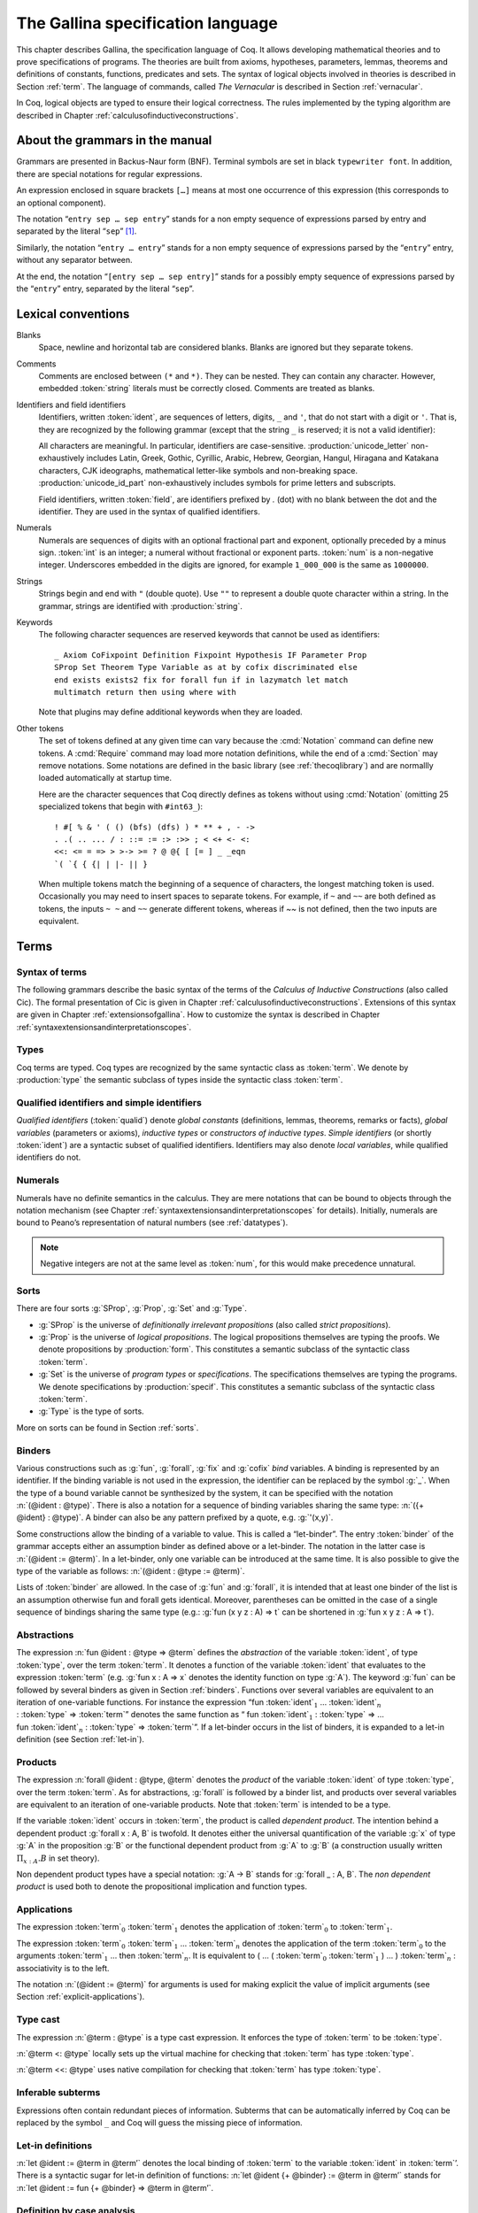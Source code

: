 .. _gallinaspecificationlanguage:

------------------------------------
 The Gallina specification language
------------------------------------

This chapter describes Gallina, the specification language of Coq. It allows
developing mathematical theories and to prove specifications of programs. The
theories are built from axioms, hypotheses, parameters, lemmas, theorems and
definitions of constants, functions, predicates and sets. The syntax of logical
objects involved in theories is described in Section :ref:`term`. The
language of commands, called *The Vernacular* is described in Section
:ref:`vernacular`.

In Coq, logical objects are typed to ensure their logical correctness.  The
rules implemented by the typing algorithm are described in Chapter :ref:`calculusofinductiveconstructions`.


About the grammars in the manual
================================

Grammars are presented in Backus-Naur form (BNF). Terminal symbols are
set in black ``typewriter font``. In addition, there are special notations for
regular expressions.

An expression enclosed in square brackets ``[…]`` means at most one
occurrence of this expression (this corresponds to an optional
component).

The notation “``entry sep … sep entry``” stands for a non empty sequence
of expressions parsed by entry and separated by the literal “``sep``” [1]_.

Similarly, the notation “``entry … entry``” stands for a non empty
sequence of expressions parsed by the “``entry``” entry, without any
separator between.

At the end, the notation “``[entry sep … sep entry]``” stands for a
possibly empty sequence of expressions parsed by the “``entry``” entry,
separated by the literal “``sep``”.

.. _lexical-conventions:

Lexical conventions
===================

Blanks
  Space, newline and horizontal tab are considered blanks.
  Blanks are ignored but they separate tokens.

Comments
  Comments are enclosed between ``(*`` and ``*)``.  They can be nested.
  They can contain any character. However, embedded :token:`string` literals must be
  correctly closed. Comments are treated as blanks.

Identifiers and field identifiers
  Identifiers, written :token:`ident`, are sequences of letters, digits, ``_`` and
  ``'``, that do not start with a digit or ``'``.  That is, they are
  recognized by the following grammar (except that the string ``_`` is reserved;
  it is not a valid identifier):

  .. productionlist:: coq
     ident             : `first_letter`[`subsequent_letter`…`subsequent_letter`]
     field             : .`ident`
     first_letter      : a..z ∣ A..Z ∣ _ ∣ `unicode_letter`
     subsequent_letter : `first_letter` ∣ 0..9 ∣ ' ∣ `unicode_id_part`

  All characters are meaningful. In particular, identifiers are case-sensitive.
  :production:`unicode_letter` non-exhaustively includes Latin,
  Greek, Gothic, Cyrillic, Arabic, Hebrew, Georgian, Hangul, Hiragana
  and Katakana characters, CJK ideographs, mathematical letter-like
  symbols and non-breaking space. :production:`unicode_id_part`
  non-exhaustively includes symbols for prime letters and subscripts.

  Field identifiers, written :token:`field`, are identifiers prefixed by
  `.` (dot) with no blank between the dot and the identifier. They are used in
  the syntax of qualified identifiers.

Numerals
  Numerals are sequences of digits with an optional fractional part
  and exponent, optionally preceded by a minus sign. :token:`int` is an integer;
  a numeral without fractional or exponent parts. :token:`num` is a non-negative
  integer.  Underscores embedded in the digits are ignored, for example
  ``1_000_000`` is the same as ``1000000``.

  .. productionlist:: coq
     numeral : `num`[. `num`][`exp`[`sign`]`num`]
     int     : [-]`num`
     num     : `digit`…`digit`
     digit   : 0..9
     exp     : e | E
     sign    : + | -

Strings
  Strings begin and end with ``"`` (double quote).  Use ``""`` to represent
  a double quote character within a string.  In the grammar, strings are
  identified with :production:`string`.

Keywords
  The following character sequences are reserved keywords that cannot be
  used as identifiers::

    _ Axiom CoFixpoint Definition Fixpoint Hypothesis IF Parameter Prop
    SProp Set Theorem Type Variable as at by cofix discriminated else
    end exists exists2 fix for forall fun if in lazymatch let match
    multimatch return then using where with

  Note that plugins may define additional keywords when they are loaded.

Other tokens
  The set of
  tokens defined at any given time can vary because the :cmd:`Notation`
  command can define new tokens.  A :cmd:`Require` command may load more notation definitions,
  while the end of a :cmd:`Section` may remove notations.  Some notations
  are defined in the basic library (see :ref:`thecoqlibrary`) and are normallly
  loaded automatically at startup time.

  Here are the character sequences that Coq directly defines as tokens
  without using :cmd:`Notation` (omitting 25 specialized tokens that begin with
  ``#int63_``)::

    ! #[ % & ' ( () (bfs) (dfs) ) * ** + , - ->
    . .( .. ... / : ::= := :> :>> ; < <+ <- <:
    <<: <= = => > >-> >= ? @ @{ [ [= ] _ _eqn
    `( `{ { {| | |- || }

  When multiple tokens match the beginning of a sequence of characters,
  the longest matching token is used.
  Occasionally you may need to insert spaces to separate tokens.  For example,
  if ``~`` and ``~~`` are both defined as tokens, the inputs ``~ ~`` and
  ``~~`` generate different tokens, whereas if `~~` is not defined, then the
  two inputs are equivalent.

.. _term:

Terms
=====

Syntax of terms
---------------

The following grammars describe the basic syntax of the terms of the
*Calculus of Inductive Constructions* (also called Cic). The formal
presentation of Cic is given in Chapter :ref:`calculusofinductiveconstructions`. Extensions of this syntax
are given in Chapter :ref:`extensionsofgallina`. How to customize the syntax
is described in Chapter :ref:`syntaxextensionsandinterpretationscopes`.

.. productionlist:: coq
   term             : forall `binders` , `term`
                    : fun `binders` => `term`
                    : fix `fix_bodies`
                    : cofix `cofix_bodies`
                    : let `ident` [`binders`] [: `term`] := `term` in `term`
                    : let fix `fix_body` in `term`
                    : let cofix `cofix_body` in `term`
                    : let ( [`name` , … , `name`] ) [`dep_ret_type`] := `term` in `term`
                    : let ' `pattern` [in `term`] := `term` [`return_type`] in `term`
                    : if `term` [`dep_ret_type`] then `term` else `term`
                    : `term` : `term`
                    : `term` <: `term`
                    : `term` :>
                    : `term` -> `term`
                    : `term` `arg` … `arg`
                    : @ `qualid` [`term` … `term`]
                    : `term` % `ident`
                    : match `match_item` , … , `match_item` [`return_type`] with
                    :   [[|] `equation` | … | `equation`] end
                    : `qualid`
                    : `sort`
                    : `num`
                    : _
                    : ( `term` )
   arg              : `term`
                    : ( `ident` := `term` )
   binders          : `binder` … `binder`
   binder           : `name`
                    : ( `name` … `name` : `term` )
                    : ( `name` [: `term`] := `term` )
                    : ' `pattern`
   name             : `ident` | _
   qualid           : `ident` | `qualid` `field`
   sort             : SProp | Prop | Set | Type
   fix_bodies       : `fix_body`
                    : `fix_body` with `fix_body` with … with `fix_body` for `ident`
   cofix_bodies     : `cofix_body`
                    : `cofix_body` with `cofix_body` with … with `cofix_body` for `ident`
   fix_body         : `ident` `binders` [`annotation`] [: `term`] := `term`
   cofix_body       : `ident` [`binders`] [: `term`] := `term`
   annotation       : { struct `ident` }
   match_item       : `term` [as `name`] [in `qualid` [`pattern` … `pattern`]]
   dep_ret_type     : [as `name`] `return_type`
   return_type      : return `term`
   equation         : `mult_pattern` | … | `mult_pattern` => `term`
   mult_pattern     : `pattern` , … , `pattern`
   pattern          : `qualid` `pattern` … `pattern`
                    : @ `qualid` `pattern` … `pattern`
                    : `pattern` as `ident`
                    : `pattern` % `ident`
                    : `qualid`
                    : _
                    : `num`
                    : ( `pattern` | … | `pattern` )


Types
-----

Coq terms are typed. Coq types are recognized by the same syntactic
class as :token:`term`. We denote by :production:`type` the semantic subclass
of types inside the syntactic class :token:`term`.

.. _gallina-identifiers:

Qualified identifiers and simple identifiers
--------------------------------------------

*Qualified identifiers* (:token:`qualid`) denote *global constants*
(definitions, lemmas, theorems, remarks or facts), *global variables*
(parameters or axioms), *inductive types* or *constructors of inductive
types*. *Simple identifiers* (or shortly :token:`ident`) are a syntactic subset
of qualified identifiers. Identifiers may also denote *local variables*,
while qualified identifiers do not.

Numerals
--------

Numerals have no definite semantics in the calculus. They are mere
notations that can be bound to objects through the notation mechanism
(see Chapter :ref:`syntaxextensionsandinterpretationscopes` for details).
Initially, numerals are bound to Peano’s representation of natural
numbers (see :ref:`datatypes`).

.. note::

   Negative integers are not at the same level as :token:`num`, for this
   would make precedence unnatural.

.. index::
   single: Set (sort)
   single: SProp
   single: Prop
   single: Type

Sorts
-----

There are four sorts :g:`SProp`, :g:`Prop`, :g:`Set`  and :g:`Type`.

-  :g:`SProp` is the universe of *definitionally irrelevant
   propositions* (also called *strict propositions*).

-  :g:`Prop` is the universe of *logical propositions*. The logical propositions
   themselves are typing the proofs. We denote propositions by :production:`form`.
   This constitutes a semantic subclass of the syntactic class :token:`term`.

-  :g:`Set` is the universe of *program types* or *specifications*. The
   specifications themselves are typing the programs. We denote
   specifications by :production:`specif`. This constitutes a semantic subclass of
   the syntactic class :token:`term`.

-  :g:`Type` is the type of sorts.

More on sorts can be found in Section :ref:`sorts`.

.. _binders:

Binders
-------

Various constructions such as :g:`fun`, :g:`forall`, :g:`fix` and :g:`cofix`
*bind* variables. A binding is represented by an identifier. If the binding
variable is not used in the expression, the identifier can be replaced by the
symbol :g:`_`. When the type of a bound variable cannot be synthesized by the
system, it can be specified with the notation :n:`(@ident : @type)`. There is also
a notation for a sequence of binding variables sharing the same type:
:n:`({+ @ident} : @type)`. A
binder can also be any pattern prefixed by a quote, e.g. :g:`'(x,y)`.

Some constructions allow the binding of a variable to value. This is
called a “let-binder”. The entry :token:`binder` of the grammar accepts
either an assumption binder as defined above or a let-binder. The notation in
the latter case is :n:`(@ident := @term)`. In a let-binder, only one
variable can be introduced at the same time. It is also possible to give
the type of the variable as follows:
:n:`(@ident : @type := @term)`.

Lists of :token:`binder` are allowed. In the case of :g:`fun` and :g:`forall`,
it is intended that at least one binder of the list is an assumption otherwise
fun and forall gets identical. Moreover, parentheses can be omitted in
the case of a single sequence of bindings sharing the same type (e.g.:
:g:`fun (x y z : A) => t` can be shortened in :g:`fun x y z : A => t`).

.. index:: fun ... => ...

Abstractions
------------

The expression :n:`fun @ident : @type => @term` defines the
*abstraction* of the variable :token:`ident`, of type :token:`type`, over the term
:token:`term`. It denotes a function of the variable :token:`ident` that evaluates to
the expression :token:`term` (e.g. :g:`fun x : A => x` denotes the identity
function on type :g:`A`). The keyword :g:`fun` can be followed by several
binders as given in Section :ref:`binders`. Functions over
several variables are equivalent to an iteration of one-variable
functions. For instance the expression
“fun :token:`ident`\ :math:`_{1}` … :token:`ident`\ :math:`_{n}` 
: :token:`type` => :token:`term`”
denotes the same function as “ fun :token:`ident`\
:math:`_{1}` : :token:`type` => … 
fun :token:`ident`\ :math:`_{n}` : :token:`type` => :token:`term`”. If
a let-binder occurs in
the list of binders, it is expanded to a let-in definition (see
Section :ref:`let-in`).

.. index:: forall

Products
--------

The expression :n:`forall @ident : @type, @term` denotes the
*product* of the variable :token:`ident` of type :token:`type`, over the term :token:`term`.
As for abstractions, :g:`forall` is followed by a binder list, and products
over several variables are equivalent to an iteration of one-variable
products. Note that :token:`term` is intended to be a type.

If the variable :token:`ident` occurs in :token:`term`, the product is called
*dependent product*. The intention behind a dependent product
:g:`forall x : A, B` is twofold. It denotes either
the universal quantification of the variable :g:`x` of type :g:`A`
in the proposition :g:`B` or the functional dependent product from
:g:`A` to :g:`B` (a construction usually written
:math:`\Pi_{x:A}.B` in set theory).

Non dependent product types have a special notation: :g:`A -> B` stands for
:g:`forall _ : A, B`. The *non dependent product* is used both to denote
the propositional implication and function types.

Applications
------------

The expression :token:`term`\ :math:`_0` :token:`term`\ :math:`_1` denotes the
application of :token:`term`\ :math:`_0` to :token:`term`\ :math:`_1`.

The expression :token:`term`\ :math:`_0` :token:`term`\ :math:`_1` ...
:token:`term`\ :math:`_n` denotes the application of the term
:token:`term`\ :math:`_0` to the arguments :token:`term`\ :math:`_1` ... then
:token:`term`\ :math:`_n`. It is equivalent to ( … ( :token:`term`\ :math:`_0`
:token:`term`\ :math:`_1` ) … ) :token:`term`\ :math:`_n` : associativity is to the
left.

The notation :n:`(@ident := @term)` for arguments is used for making
explicit the value of implicit arguments (see
Section :ref:`explicit-applications`).

.. index::
   single: ... : ... (type cast)
   single: ... <: ...
   single: ... <<: ...

Type cast
---------

The expression :n:`@term : @type` is a type cast expression. It enforces
the type of :token:`term` to be :token:`type`.

:n:`@term <: @type` locally sets up the virtual machine for checking that
:token:`term` has type :token:`type`.

:n:`@term <<: @type` uses native compilation for checking that :token:`term`
has type :token:`type`.

.. index:: _

Inferable subterms
------------------

Expressions often contain redundant pieces of information. Subterms that can be
automatically inferred by Coq can be replaced by the symbol ``_`` and Coq will
guess the missing piece of information.

.. index:: let ... := ... (term)

.. _let-in:

Let-in definitions
------------------

:n:`let @ident := @term in @term’`
denotes the local binding of :token:`term` to the variable
:token:`ident` in :token:`term`’. There is a syntactic sugar for let-in
definition of functions: :n:`let @ident {+ @binder} := @term in @term’`
stands for :n:`let @ident := fun {+ @binder} => @term in @term’`.

.. index:: match ... with ...

Definition by case analysis
---------------------------

Objects of inductive types can be destructurated by a case-analysis
construction called *pattern matching* expression. A pattern matching
expression is used to analyze the structure of an inductive object and
to apply specific treatments accordingly.

This paragraph describes the basic form of pattern matching. See
Section :ref:`Mult-match` and Chapter :ref:`extendedpatternmatching` for the description
of the general form. The basic form of pattern matching is characterized
by a single :token:`match_item` expression, a :token:`mult_pattern` restricted to a
single :token:`pattern` and :token:`pattern` restricted to the form
:n:`@qualid {* @ident}`.

The expression match ":token:`term`:math:`_0` :token:`return_type` with
:token:`pattern`:math:`_1` => :token:`term`:math:`_1` :math:`|` … :math:`|`
:token:`pattern`:math:`_n` => :token:`term`:math:`_n` end" denotes a
*pattern matching* over the term :token:`term`:math:`_0` (expected to be
of an inductive type :math:`I`). The terms :token:`term`:math:`_1`\ …\
:token:`term`:math:`_n` are the *branches* of the pattern matching
expression. Each of :token:`pattern`:math:`_i` has a form :token:`qualid`
:token:`ident` where :token:`qualid` must denote a constructor. There should be
exactly one branch for every constructor of :math:`I`.

The :token:`return_type` expresses the type returned by the whole match
expression. There are several cases. In the *non dependent* case, all
branches have the same type, and the :token:`return_type` is the common type of
branches. In this case, :token:`return_type` can usually be omitted as it can be
inferred from the type of the branches [2]_.

In the *dependent* case, there are three subcases. In the first subcase,
the type in each branch may depend on the exact value being matched in
the branch. In this case, the whole pattern matching itself depends on
the term being matched. This dependency of the term being matched in the
return type is expressed with an “as :token:`ident`” clause where :token:`ident`
is dependent in the return type. For instance, in the following example:

.. coqtop:: in

   Inductive bool : Type := true : bool | false : bool.
   Inductive eq (A:Type) (x:A) : A -> Prop := eq_refl : eq A x x.
   Inductive or (A:Prop) (B:Prop) : Prop :=
     | or_introl : A -> or A B
     | or_intror : B -> or A B.

   Definition bool_case (b:bool) : or (eq bool b true) (eq bool b false) :=
     match b as x return or (eq bool x true) (eq bool x false) with
     | true => or_introl (eq bool true true) (eq bool true false) (eq_refl bool true)
     | false => or_intror (eq bool false true) (eq bool false false) (eq_refl bool false)
     end.

the branches have respective types ":g:`or (eq bool true true) (eq bool true false)`"
and ":g:`or (eq bool false true) (eq bool false false)`" while the whole
pattern matching expression has type ":g:`or (eq bool b true) (eq bool b false)`",
the identifier :g:`b` being used to represent the dependency.

.. note::

   When the term being matched is a variable, the ``as`` clause can be
   omitted and the term being matched can serve itself as binding name in
   the return type. For instance, the following alternative definition is
   accepted and has the same meaning as the previous one.

   .. coqtop:: none

      Reset bool_case.

   .. coqtop:: in

      Definition bool_case (b:bool) : or (eq bool b true) (eq bool b false) :=
      match b return or (eq bool b true) (eq bool b false) with
      | true => or_introl (eq bool true true) (eq bool true false) (eq_refl bool true)
      | false => or_intror (eq bool false true) (eq bool false false) (eq_refl bool false)
      end.

The second subcase is only relevant for annotated inductive types such
as the equality predicate (see Section :ref:`coq-equality`),
the order predicate on natural numbers or the type of lists of a given
length (see Section :ref:`matching-dependent`). In this configuration, the
type of each branch can depend on the type dependencies specific to the
branch and the whole pattern matching expression has a type determined
by the specific dependencies in the type of the term being matched. This
dependency of the return type in the annotations of the inductive type
is expressed using a “:g:`in` :math:`I` :g:`_ … _` :token:`pattern`:math:`_1` …
:token:`pattern`:math:`_n`” clause, where

-  :math:`I` is the inductive type of the term being matched;

-  the :g:`_` are matching the parameters of the inductive type: the
   return type is not dependent on them.

-  the :token:`pattern`:math:`_i` are matching the annotations of the
   inductive type: the return type is dependent on them

-  in the basic case which we describe below, each :token:`pattern`:math:`_i`
   is a name :token:`ident`:math:`_i`; see :ref:`match-in-patterns` for the
   general case

For instance, in the following example:

.. coqtop:: in

   Definition eq_sym (A:Type) (x y:A) (H:eq A x y) : eq A y x :=
   match H in eq _ _ z return eq A z x with
   | eq_refl _ _ => eq_refl A x
   end.

the type of the branch is :g:`eq A x x` because the third argument of
:g:`eq` is :g:`x` in the type of the pattern :g:`eq_refl`. On the contrary, the
type of the whole pattern matching expression has type :g:`eq A y x` because the
third argument of eq is y in the type of H. This dependency of the case analysis
in the third argument of :g:`eq` is expressed by the identifier :g:`z` in the
return type.

Finally, the third subcase is a combination of the first and second
subcase. In particular, it only applies to pattern matching on terms in
a type with annotations. For this third subcase, both the clauses ``as`` and
``in`` are available.

There are specific notations for case analysis on types with one or two
constructors: ``if … then … else …`` and ``let (…,…) := … in …`` (see
Sections :ref:`if-then-else` and :ref:`irrefutable-patterns`).

.. index::
   single: fix
   single: cofix

Recursive functions
-------------------

The expression “``fix`` :token:`ident`:math:`_1` :token:`binder`:math:`_1` ``:``
:token:`type`:math:`_1` ``:=`` :token:`term`:math:`_1` ``with … with``
:token:`ident`:math:`_n` :token:`binder`:math:`_n` : :token:`type`:math:`_n`
``:=`` :token:`term`:math:`_n` ``for`` :token:`ident`:math:`_i`” denotes the
:math:`i`-th component of a block of functions defined by mutual structural
recursion. It is the local counterpart of the :cmd:`Fixpoint` command. When
:math:`n=1`, the “``for`` :token:`ident`:math:`_i`” clause is omitted.

The expression “``cofix`` :token:`ident`:math:`_1` :token:`binder`:math:`_1` ``:``
:token:`type`:math:`_1` ``with … with`` :token:`ident`:math:`_n` :token:`binder`:math:`_n`
: :token:`type`:math:`_n` ``for`` :token:`ident`:math:`_i`” denotes the
:math:`i`-th component of a block of terms defined by a mutual guarded
co-recursion. It is the local counterpart of the :cmd:`CoFixpoint` command. When
:math:`n=1`, the “``for`` :token:`ident`:math:`_i`” clause is omitted.

The association of a single fixpoint and a local definition have a special
syntax: :n:`let fix @ident @binders := @term in` stands for
:n:`let @ident := fix @ident @binders := @term in`. The same applies for co-fixpoints.

.. _vernacular:

The Vernacular
==============

.. productionlist:: coq
   decorated-sentence : [ `decoration` … `decoration` ] `sentence`
   sentence           : `assumption`
                      : `definition`
                      : `inductive`
                      : `fixpoint`
                      : `assertion` `proof`
   assumption         : `assumption_keyword` `assums`.
   assumption_keyword : Axiom | Conjecture
                      : Parameter | Parameters
                      : Variable | Variables
                      : Hypothesis | Hypotheses
   assums             : `ident` … `ident` : `term`
                      : ( `ident` … `ident` : `term` ) … ( `ident` … `ident` : `term` )
   definition         : [Local] Definition `ident` [`binders`] [: `term`] := `term` .
                      : Let `ident` [`binders`] [: `term`] := `term` .
   inductive          : Inductive `ind_body` with … with `ind_body` .
                      : CoInductive `ind_body` with … with `ind_body` .
   ind_body           : `ident` [`binders`] : `term` :=
                      : [[|] `ident` [`binders`] [:`term`] | … | `ident` [`binders`] [:`term`]]
   fixpoint           : Fixpoint `fix_body` with … with `fix_body` .
                      : CoFixpoint `cofix_body` with … with `cofix_body` .
   assertion          : `assertion_keyword` `ident` [`binders`] : `term` .
   assertion_keyword  : Theorem | Lemma
                      : Remark | Fact
                      : Corollary | Proposition
                      : Definition | Example
   proof              : Proof . … Qed .
                      : Proof . … Defined .
                      : Proof . … Admitted .
   decoration : #[ `attributes` ]
   attributes : [`attribute`, … , `attribute`]
   attribute :  `ident`
             : `ident` = `string`
             : `ident` ( `attributes` )

.. todo:: This use of … in this grammar is inconsistent
          What about removing the proof part of this grammar from this chapter
          and putting it somewhere where top-level tactics can be described as well?
          See also #7583.

This grammar describes *The Vernacular* which is the language of
commands of Gallina. A sentence of the vernacular language, like in
many natural languages, begins with a capital letter and ends with a
dot.

Sentences may be *decorated* with so-called *attributes*,
which are described in the corresponding section (:ref:`gallina-attributes`).

The different kinds of command are described hereafter. They all suppose
that the terms occurring in the sentences are well-typed.

.. _gallina-assumptions:

Assumptions
-----------

Assumptions extend the environment with axioms, parameters, hypotheses
or variables. An assumption binds an :token:`ident` to a :token:`type`. It is accepted
by Coq if and only if this :token:`type` is a correct type in the environment
preexisting the declaration and if :token:`ident` was not previously defined in
the same module. This :token:`type` is considered to be the type (or
specification, or statement) assumed by :token:`ident` and we say that :token:`ident`
has type :token:`type`.

.. _Axiom:

.. cmd:: Parameter @ident : @type

   This command links :token:`type` to the name :token:`ident` as its specification in
   the global context. The fact asserted by :token:`type` is thus assumed as a
   postulate.

   .. exn:: @ident already exists.
      :name: @ident already exists. (Axiom)
      :undocumented:

   .. cmdv:: Parameter {+ @ident } : @type

      Adds several parameters with specification :token:`type`.

   .. cmdv:: Parameter {+ ( {+ @ident } : @type ) }

      Adds blocks of parameters with different specifications.

   .. cmdv:: Local Parameter {+ ( {+ @ident } : @type ) }
      :name: Local Parameter

      Such parameters are never made accessible through their unqualified name by
      :cmd:`Import` and its variants. You have to explicitly give their fully
      qualified name to refer to them.

   .. cmdv:: {? Local } Parameters {+ ( {+ @ident } : @type ) }
             {? Local } Axiom {+ ( {+ @ident } : @type ) }
             {? Local } Axioms {+ ( {+ @ident } : @type ) }
             {? Local } Conjecture {+ ( {+ @ident } : @type ) }
             {? Local } Conjectures {+ ( {+ @ident } : @type ) }
      :name: Parameters; Axiom; Axioms; Conjecture; Conjectures

      These variants are synonyms of :n:`{? Local } Parameter {+ ( {+ @ident } : @type ) }`.

   .. cmdv:: Variable  {+ ( {+ @ident } : @type ) }
             Variables {+ ( {+ @ident } : @type ) }
             Hypothesis {+ ( {+ @ident } : @type ) }
             Hypotheses {+ ( {+ @ident } : @type ) }
      :name: Variable (outside a section); Variables (outside a section); Hypothesis (outside a section); Hypotheses (outside a section)

      Outside of any section, these variants are synonyms of
      :n:`Local Parameter {+ ( {+ @ident } : @type ) }`.
      For their meaning inside a section, see :cmd:`Variable` in
      :ref:`section-mechanism`.

      .. warn:: @ident is declared as a local axiom [local-declaration,scope]

         Warning generated when using :cmd:`Variable` instead of
         :cmd:`Local Parameter`.

.. note::
   It is advised to use the commands :cmd:`Axiom`, :cmd:`Conjecture` and
   :cmd:`Hypothesis` (and their plural forms) for logical postulates (i.e. when
   the assertion :token:`type` is of sort :g:`Prop`), and to use the commands
   :cmd:`Parameter` and :cmd:`Variable` (and their plural forms) in other cases
   (corresponding to the declaration of an abstract mathematical entity).

.. seealso:: Section :ref:`section-mechanism`.

.. _gallina-definitions:

Definitions
-----------

Definitions extend the environment with associations of names to terms.
A definition can be seen as a way to give a meaning to a name or as a
way to abbreviate a term. In any case, the name can later be replaced at
any time by its definition.

The operation of unfolding a name into its definition is called
:math:`\delta`-conversion (see Section :ref:`delta-reduction`). A
definition is accepted by the system if and only if the defined term is
well-typed in the current context of the definition and if the name is
not already used. The name defined by the definition is called a
*constant* and the term it refers to is its *body*. A definition has a
type which is the type of its body.

A formal presentation of constants and environments is given in
Section :ref:`typing-rules`.

.. cmd:: Definition @ident := @term

   This command binds :token:`term` to the name :token:`ident` in the environment,
   provided that :token:`term` is well-typed.

   .. exn:: @ident already exists.
      :name: @ident already exists. (Definition)
      :undocumented:

   .. cmdv:: Definition @ident : @type := @term

      This variant checks that the type of :token:`term` is definitionally equal to
      :token:`type`, and registers :token:`ident` as being of type
      :token:`type`, and bound to value :token:`term`.

      .. exn:: The term @term has type @type while it is expected to have type @type'.
         :undocumented:

   .. cmdv:: Definition @ident @binders {? : @type } := @term

      This is equivalent to
      :n:`Definition @ident : forall @binders, @type := fun @binders => @term`.

   .. cmdv:: Local Definition @ident {? @binders } {? : @type } := @term
      :name: Local Definition

      Such definitions are never made accessible through their
      unqualified name by :cmd:`Import` and its variants.
      You have to explicitly give their fully qualified name to refer to them.

   .. cmdv:: {? Local } Example @ident {? @binders } {? : @type } := @term
      :name: Example

      This is equivalent to :cmd:`Definition`.

   .. cmdv:: Let @ident := @term
      :name: Let (outside a section)

      Outside of any section, this variant is a synonym of
      :n:`Local Definition @ident := @term`.
      For its meaning inside a section, see :cmd:`Let` in
      :ref:`section-mechanism`.

      .. warn:: @ident is declared as a local definition [local-declaration,scope]

         Warning generated when using :cmd:`Let` instead of
         :cmd:`Local Definition`.

.. seealso:: Section :ref:`section-mechanism`, commands :cmd:`Opaque`,
             :cmd:`Transparent`, and tactic :tacn:`unfold`.

.. _gallina-inductive-definitions:

Inductive definitions
---------------------

We gradually explain simple inductive types, simple annotated inductive
types, simple parametric inductive types, mutually inductive types. We
explain also co-inductive types.

Simple inductive types
~~~~~~~~~~~~~~~~~~~~~~

.. cmd:: Inductive @ident : {? @sort } := {? | } @ident : @type {* | @ident : @type }

   This command defines a simple inductive type and its constructors.
   The first :token:`ident` is the name of the inductively defined type
   and :token:`sort` is the universe where it lives. The next :token:`ident`\s
   are the names of its constructors and :token:`type` their respective types.
   Depending on the universe where the inductive type :token:`ident` lives
   (e.g. its type :token:`sort`), Coq provides a number of destructors.
   Destructors are named :token:`ident`\ ``_sind``,:token:`ident`\ ``_ind``,
   :token:`ident`\ ``_rec`` or :token:`ident`\ ``_rect`` which respectively
   correspond to elimination principles on :g:`SProp`, :g:`Prop`, :g:`Set` and :g:`Type`.
   The type of the destructors expresses structural induction/recursion
   principles over objects of type :token:`ident`.
   The constant :token:`ident`\ ``_ind`` is always provided,
   whereas :token:`ident`\ ``_rec`` and :token:`ident`\ ``_rect`` can be
   impossible to derive (for example, when :token:`ident` is a proposition).

   .. exn:: Non strictly positive occurrence of @ident in @type.

      The types of the constructors have to satisfy a *positivity condition*
      (see Section :ref:`positivity`). This condition ensures the soundness of
      the inductive definition. The positivity checking can be disabled using
      the option :flag:`Positivity Checking` (see :ref:`controlling-typing-flags`).

   .. exn:: The conclusion of @type is not valid; it must be built from @ident.

      The conclusion of the type of the constructors must be the inductive type
      :token:`ident` being defined (or :token:`ident` applied to arguments in
      the case of annotated inductive types — cf. next section).

   .. example::

      The set of natural numbers is defined as:

      .. coqtop:: all

         Inductive nat : Set :=
         | O : nat
         | S : nat -> nat.

      The type nat is defined as the least :g:`Set` containing :g:`O` and closed by
      the :g:`S` constructor. The names :g:`nat`, :g:`O` and :g:`S` are added to the
      environment.

      Now let us have a look at the elimination principles. They are three of them:
      :g:`nat_ind`, :g:`nat_rec` and :g:`nat_rect`. The type of :g:`nat_ind` is:

      .. coqtop:: all

         Check nat_ind.

      This is the well known structural induction principle over natural
      numbers, i.e. the second-order form of Peano’s induction principle. It
      allows proving some universal property of natural numbers (:g:`forall
      n:nat, P n`) by induction on :g:`n`.

      The types of :g:`nat_rec` and :g:`nat_rect` are similar, except that they pertain
      to :g:`(P:nat->Set)` and :g:`(P:nat->Type)` respectively. They correspond to
      primitive induction principles (allowing dependent types) respectively
      over sorts ``Set`` and ``Type``.

   .. cmdv:: Inductive @ident {? : @sort } := {? | } {*| @ident {? @binders } {? : @type } }

      Constructors :token:`ident`\s can come with :token:`binders` in which case,
      the actual type of the constructor is :n:`forall @binders, @type`.

      In the case where inductive types have no annotations (next section
      gives an example of such annotations), a constructor can be defined
      by only giving the type of its arguments.

      .. example::

         .. coqtop:: none

            Reset nat.

         .. coqtop:: in

            Inductive nat : Set := O | S (_:nat).


Simple annotated inductive types
~~~~~~~~~~~~~~~~~~~~~~~~~~~~~~~~

In an annotated inductive types, the universe where the inductive type
is defined is no longer a simple sort, but what is called an arity,
which is a type whose conclusion is a sort.

.. example::

   As an example of annotated inductive types, let us define the
   :g:`even` predicate:

   .. coqtop:: all

      Inductive even : nat -> Prop :=
      | even_0 : even O
      | even_SS : forall n:nat, even n -> even (S (S n)).

   The type :g:`nat->Prop` means that even is a unary predicate (inductively
   defined) over natural numbers. The type of its two constructors are the
   defining clauses of the predicate even. The type of :g:`even_ind` is:

   .. coqtop:: all

      Check even_ind.

   From a mathematical point of view it asserts that the natural numbers satisfying
   the predicate even are exactly in the smallest set of naturals satisfying the
   clauses :g:`even_0` or :g:`even_SS`. This is why, when we want to prove any
   predicate :g:`P` over elements of :g:`even`, it is enough to prove it for :g:`O`
   and to prove that if any natural number :g:`n` satisfies :g:`P` its double
   successor :g:`(S (S n))` satisfies also :g:`P`. This is indeed analogous to the
   structural induction principle we got for :g:`nat`.

Parameterized inductive types
~~~~~~~~~~~~~~~~~~~~~~~~~~~~~

.. cmdv:: Inductive @ident @binders {? : @type } := {? | } @ident : @type {* | @ident : @type}

   In the previous example, each constructor introduces a different
   instance of the predicate :g:`even`. In some cases, all the constructors
   introduce the same generic instance of the inductive definition, in
   which case, instead of an annotation, we use a context of parameters
   which are :token:`binders` shared by all the constructors of the definition.

   Parameters differ from inductive type annotations in the fact that the
   conclusion of each type of constructor invoke the inductive type with
   the same values of parameters as its specification.

   .. example::

      A typical example is the definition of polymorphic lists:

      .. coqtop:: in

         Inductive list (A:Set) : Set :=
         | nil : list A
         | cons : A -> list A -> list A.

      In the type of :g:`nil` and :g:`cons`, we write :g:`(list A)` and not
      just :g:`list`. The constructors :g:`nil` and :g:`cons` will have respectively
      types:

      .. coqtop:: all

         Check nil.
         Check cons.

      Types of destructors are also quantified with :g:`(A:Set)`.

      Once again, it is possible to specify only the type of the arguments
      of the constructors, and to omit the type of the conclusion:

      .. coqtop:: none

         Reset list.

      .. coqtop:: in

         Inductive list (A:Set) : Set := nil | cons (_:A) (_:list A).

.. note::
   + It is possible in the type of a constructor, to
     invoke recursively the inductive definition on an argument which is not
     the parameter itself.

     One can define :

     .. coqtop:: all

        Inductive list2 (A:Set) : Set :=
        | nil2 : list2 A
        | cons2 : A -> list2 (A*A) -> list2 A.

     that can also be written by specifying only the type of the arguments:

     .. coqtop:: all reset

        Inductive list2 (A:Set) : Set := nil2 | cons2 (_:A) (_:list2 (A*A)).

     But the following definition will give an error:

     .. coqtop:: all

        Fail Inductive listw (A:Set) : Set :=
        | nilw : listw (A*A)
        | consw : A -> listw (A*A) -> listw (A*A).

     because the conclusion of the type of constructors should be :g:`listw A`
     in both cases.

   + A parameterized inductive definition can be defined using annotations
     instead of parameters but it will sometimes give a different (bigger)
     sort for the inductive definition and will produce a less convenient
     rule for case elimination.

.. flag:: Uniform Inductive Parameters

     When this option is set (it is off by default),
     inductive definitions are abstracted over their parameters
     before type checking constructors, allowing to write:

     .. coqtop:: all

        Set Uniform Inductive Parameters.
        Inductive list3 (A:Set) : Set :=
        | nil3 : list3
        | cons3 : A -> list3 -> list3.

     This behavior is essentially equivalent to starting a new section
     and using :cmd:`Context` to give the uniform parameters, like so
     (cf. :ref:`section-mechanism`):

     .. coqtop:: all reset

        Section list3.
        Context (A:Set).
        Inductive list3 : Set :=
        | nil3 : list3
        | cons3 : A -> list3 -> list3.
        End list3.

.. seealso::
   Section :ref:`inductive-definitions` and the :tacn:`induction` tactic.

Variants
~~~~~~~~

.. cmd:: Variant @ident @binders {? : @type } := {? | } @ident : @type {* | @ident : @type}

   The :cmd:`Variant` command is identical to the :cmd:`Inductive` command, except
   that it disallows recursive definition of types (for instance, lists cannot
   be defined using :cmd:`Variant`). No induction scheme is generated for
   this variant, unless option :flag:`Nonrecursive Elimination Schemes` is on.

   .. exn:: The @num th argument of @ident must be @ident in @type.
      :undocumented:

Mutually defined inductive types
~~~~~~~~~~~~~~~~~~~~~~~~~~~~~~~~

.. cmdv:: Inductive @ident {? : @type } := {? | } {*| @ident : @type } {* with {? | } {*| @ident {? : @type } } }

   This variant allows defining a block of mutually inductive types.
   It has the same semantics as the above :cmd:`Inductive` definition for each
   :token:`ident`. All :token:`ident` are simultaneously added to the environment.
   Then well-typing of constructors can be checked. Each one of the :token:`ident`
   can be used on its own.

   .. cmdv:: Inductive @ident @binders {? : @type } := {? | } {*| @ident : @type } {* with {? | } {*| @ident @binders {? : @type } } }

      In this variant, the inductive definitions are parameterized
      with :token:`binders`. However, parameters correspond to a local context
      in which the whole set of inductive declarations is done. For this
      reason, the parameters must be strictly the same for each inductive types.

.. example::

   The typical example of a mutual inductive data type is the one for trees and
   forests. We assume given two types :g:`A` and :g:`B` as variables. It can
   be declared the following way.

   .. coqtop:: in

      Parameters A B : Set.

      Inductive tree : Set := node : A -> forest -> tree

      with forest : Set :=
      | leaf : B -> forest
      | cons : tree -> forest -> forest.

   This declaration generates automatically six induction principles. They are
   respectively called :g:`tree_rec`, :g:`tree_ind`, :g:`tree_rect`,
   :g:`forest_rec`, :g:`forest_ind`, :g:`forest_rect`. These ones are not the most
   general ones but are just the induction principles corresponding to each
   inductive part seen as a single inductive definition.

   To illustrate this point on our example, we give the types of :g:`tree_rec`
   and :g:`forest_rec`.

   .. coqtop:: all

      Check tree_rec.

      Check forest_rec.

   Assume we want to parameterize our mutual inductive definitions with the
   two type variables :g:`A` and :g:`B`, the declaration should be
   done the following way:

   .. coqdoc::

      Inductive tree (A B:Set) : Set := node : A -> forest A B -> tree A B

      with forest (A B:Set) : Set :=
      | leaf : B -> forest A B
      | cons : tree A B -> forest A B -> forest A B.

   Assume we define an inductive definition inside a section
   (cf. :ref:`section-mechanism`). When the section is closed, the variables
   declared in the section and occurring free in the declaration are added as
   parameters to the inductive definition.

.. seealso::
   A generic command :cmd:`Scheme` is useful to build automatically various
   mutual induction principles.

.. _coinductive-types:

Co-inductive types
~~~~~~~~~~~~~~~~~~

The objects of an inductive type are well-founded with respect to the
constructors of the type. In other words, such objects contain only a
*finite* number of constructors. Co-inductive types arise from relaxing
this condition, and admitting types whose objects contain an infinity of
constructors. Infinite objects are introduced by a non-ending (but
effective) process of construction, defined in terms of the constructors
of the type.

.. cmd:: CoInductive @ident @binders {? : @type } := {? | } @ident : @type {* | @ident : @type}

   This command introduces a co-inductive type.
   The syntax of the command is the same as the command :cmd:`Inductive`.
   No principle of induction is derived from the definition of a co-inductive
   type, since such principles only make sense for inductive types.
   For co-inductive types, the only elimination principle is case analysis.

.. example::

   An example of a co-inductive type is the type of infinite sequences of
   natural numbers, usually called streams.

   .. coqtop:: in

      CoInductive Stream : Set := Seq : nat -> Stream -> Stream.

   The usual destructors on streams :g:`hd:Stream->nat` and :g:`tl:Str->Str`
   can be defined as follows:

   .. coqtop:: in

      Definition hd (x:Stream) := let (a,s) := x in a.
      Definition tl (x:Stream) := let (a,s) := x in s.

Definition of co-inductive predicates and blocks of mutually
co-inductive definitions are also allowed.

.. example::

   An example of a co-inductive predicate is the extensional equality on
   streams:

   .. coqtop:: in

      CoInductive EqSt : Stream -> Stream -> Prop :=
        eqst : forall s1 s2:Stream,
                 hd s1 = hd s2 -> EqSt (tl s1) (tl s2) -> EqSt s1 s2.

   In order to prove the extensional equality of two streams :g:`s1` and :g:`s2`
   we have to construct an infinite proof of equality, that is, an infinite
   object of type :g:`(EqSt s1 s2)`. We will see how to introduce infinite
   objects in Section :ref:`cofixpoint`.

Caveat
++++++

The ability to define co-inductive types by constructors, hereafter called
*positive co-inductive types*, is known to break subject reduction. The story is
a bit long: this is due to dependent pattern-matching which implies
propositional η-equality, which itself would require full η-conversion for
subject reduction to hold, but full η-conversion is not acceptable as it would
make type-checking undecidable.

Since the introduction of primitive records in Coq 8.5, an alternative
presentation is available, called *negative co-inductive types*. This consists
in defining a co-inductive type as a primitive record type through its
projections. Such a technique is akin to the *co-pattern* style that can be
found in e.g. Agda, and preserves subject reduction.

The above example can be rewritten in the following way.

.. coqtop:: none

   Reset Stream.

.. coqtop:: all

   Set Primitive Projections.
   CoInductive Stream : Set := Seq { hd : nat; tl : Stream }.
   CoInductive EqSt (s1 s2: Stream) : Prop := eqst {
     eqst_hd : hd s1 = hd s2;
     eqst_tl : EqSt (tl s1) (tl s2);
   }.

Some properties that hold over positive streams are lost when going to the
negative presentation, typically when they imply equality over streams.
For instance, propositional η-equality is lost when going to the negative
presentation. It is nonetheless logically consistent to recover it through an
axiom.

.. coqtop:: all

   Axiom Stream_eta : forall s: Stream, s = Seq (hd s) (tl s).

More generally, as in the case of positive coinductive types, it is consistent
to further identify extensional equality of coinductive types with propositional
equality:

.. coqtop:: all

   Axiom Stream_ext : forall (s1 s2: Stream), EqSt s1 s2 -> s1 = s2.

As of Coq 8.9, it is now advised to use negative co-inductive types rather than
their positive counterparts. As such, the latter are deprecated and their
support is expected to be discontinued in a future version of Coq.

.. seealso::
   :ref:`primitive_projections` for more information about negative
   records and primitive projections.


Definition of recursive functions
---------------------------------

Definition of functions by recursion over inductive objects
~~~~~~~~~~~~~~~~~~~~~~~~~~~~~~~~~~~~~~~~~~~~~~~~~~~~~~~~~~~

This section describes the primitive form of definition by recursion over
inductive objects. See the :cmd:`Function` command for more advanced
constructions.

.. _Fixpoint:

.. cmd:: Fixpoint @ident @binders {? {struct @ident} } {? : @type } := @term

   This command allows defining functions by pattern matching over inductive
   objects using a fixed point construction. The meaning of this declaration is
   to define :token:`ident` a recursive function with arguments specified by
   the :token:`binders` such that :token:`ident` applied to arguments
   corresponding to these :token:`binders` has type :token:`type`, and is
   equivalent to the expression :token:`term`. The type of :token:`ident` is
   consequently :n:`forall @binders, @type` and its value is equivalent
   to :n:`fun @binders => @term`.

   To be accepted, a :cmd:`Fixpoint` definition has to satisfy some syntactical
   constraints on a special argument called the decreasing argument. They
   are needed to ensure that the :cmd:`Fixpoint` definition always terminates.
   The point of the :n:`{struct @ident}` annotation is to let the user tell the
   system which argument decreases along the recursive calls.

   The :n:`{struct @ident}` annotation may be left implicit, in this case the
   system tries successively arguments from left to right until it finds one
   that satisfies the decreasing condition.

   .. note::

      + Some fixpoints may have several arguments that fit as decreasing
        arguments, and this choice influences the reduction of the fixpoint.
        Hence an explicit annotation must be used if the leftmost decreasing
        argument is not the desired one. Writing explicit annotations can also
        speed up type checking of large mutual fixpoints.

      + In order to keep the strong normalization property, the fixed point
        reduction will only be performed when the argument in position of the
        decreasing argument (which type should be in an inductive definition)
        starts with a constructor.


   .. example::

      One can define the addition function as :

      .. coqtop:: all

         Fixpoint add (n m:nat) {struct n} : nat :=
         match n with
         | O => m
         | S p => S (add p m)
         end.

      The match operator matches a value (here :g:`n`) with the various
      constructors of its (inductive) type. The remaining arguments give the
      respective values to be returned, as functions of the parameters of the
      corresponding constructor. Thus here when :g:`n` equals :g:`O` we return
      :g:`m`, and when :g:`n` equals :g:`(S p)` we return :g:`(S (add p m))`.

      The match operator is formally described in
      Section :ref:`match-construction`.
      The system recognizes that in the inductive call :g:`(add p m)` the first
      argument actually decreases because it is a *pattern variable* coming
      from :g:`match n with`.

   .. example::

      The following definition is not correct and generates an error message:

      .. coqtop:: all

         Fail Fixpoint wrongplus (n m:nat) {struct n} : nat :=
         match m with
         | O => n
         | S p => S (wrongplus n p)
         end.

      because the declared decreasing argument :g:`n` does not actually
      decrease in the recursive call. The function computing the addition over
      the second argument should rather be written:

      .. coqtop:: all

         Fixpoint plus (n m:nat) {struct m} : nat :=
         match m with
         | O => n
         | S p => S (plus n p)
         end.

   .. example::

      The recursive call may not only be on direct subterms of the recursive
      variable :g:`n` but also on a deeper subterm and we can directly write
      the function :g:`mod2` which gives the remainder modulo 2 of a natural
      number.

      .. coqtop:: all

         Fixpoint mod2 (n:nat) : nat :=
         match n with
         | O => O
         | S p => match p with
                  | O => S O
                  | S q => mod2 q
                  end
         end.


   .. cmdv:: Fixpoint @ident @binders {? {struct @ident} } {? : @type } := @term {* with @ident @binders {? : @type } := @term }

      This variant allows defining simultaneously several mutual fixpoints.
      It is especially useful when defining functions over mutually defined
      inductive types.

      .. example::

         The size of trees and forests can be defined the following way:

         .. coqtop:: all

            Fixpoint tree_size (t:tree) : nat :=
            match t with
            | node a f => S (forest_size f)
            end
            with forest_size (f:forest) : nat :=
            match f with
            | leaf b => 1
            | cons t f' => (tree_size t + forest_size f')
            end.

.. _cofixpoint:

Definitions of recursive objects in co-inductive types
~~~~~~~~~~~~~~~~~~~~~~~~~~~~~~~~~~~~~~~~~~~~~~~~~~~~~~

.. cmd:: CoFixpoint @ident {? @binders } {? : @type } := @term

   This command introduces a method for constructing an infinite object of a
   coinductive type. For example, the stream containing all natural numbers can
   be introduced applying the following method to the number :g:`O` (see
   Section :ref:`coinductive-types` for the definition of :g:`Stream`, :g:`hd`
   and :g:`tl`):

   .. coqtop:: all

      CoFixpoint from (n:nat) : Stream := Seq n (from (S n)).

   Oppositely to recursive ones, there is no decreasing argument in a
   co-recursive definition. To be admissible, a method of construction must
   provide at least one extra constructor of the infinite object for each
   iteration. A syntactical guard condition is imposed on co-recursive
   definitions in order to ensure this: each recursive call in the
   definition must be protected by at least one constructor, and only by
   constructors. That is the case in the former definition, where the single
   recursive call of :g:`from` is guarded by an application of :g:`Seq`.
   On the contrary, the following recursive function does not satisfy the
   guard condition:

   .. coqtop:: all

      Fail CoFixpoint filter (p:nat -> bool) (s:Stream) : Stream :=
        if p (hd s) then Seq (hd s) (filter p (tl s)) else filter p (tl s).

   The elimination of co-recursive definition is done lazily, i.e. the
   definition is expanded only when it occurs at the head of an application
   which is the argument of a case analysis expression. In any other
   context, it is considered as a canonical expression which is completely
   evaluated. We can test this using the command :cmd:`Eval`, which computes
   the normal forms of a term:

   .. coqtop:: all

      Eval compute in (from 0).
      Eval compute in (hd (from 0)).
      Eval compute in (tl (from 0)).

   .. cmdv:: CoFixpoint @ident {? @binders } {? : @type } := @term {* with @ident {? @binders } : {? @type } := @term }

      As in the :cmd:`Fixpoint` command, it is possible to introduce a block of
      mutually dependent methods.

.. _Assertions:

Assertions and proofs
---------------------

An assertion states a proposition (or a type) of which the proof (or an
inhabitant of the type) is interactively built using tactics. The interactive
proof mode is described in Chapter :ref:`proofhandling` and the tactics in
Chapter :ref:`Tactics`. The basic assertion command is:

.. cmd:: Theorem @ident {? @binders } : @type

   After the statement is asserted, Coq needs a proof. Once a proof of
   :token:`type` under the assumptions represented by :token:`binders` is given and
   validated, the proof is generalized into a proof of :n:`forall @binders, @type` and
   the theorem is bound to the name :token:`ident` in the environment.

   .. exn:: The term @term has type @type which should be Set, Prop or Type.
      :undocumented:

   .. exn:: @ident already exists.
      :name: @ident already exists. (Theorem)

      The name you provided is already defined. You have then to choose
      another name.

   .. exn:: Nested proofs are not allowed unless you turn option Nested Proofs Allowed on.

      You are asserting a new statement while already being in proof editing mode.
      This feature, called nested proofs, is disabled by default.
      To activate it, turn option :flag:`Nested Proofs Allowed` on.

   .. cmdv:: Lemma @ident {? @binders } : @type
             Remark @ident {? @binders } : @type
             Fact @ident {? @binders } : @type
             Corollary @ident {? @binders } : @type
             Proposition @ident {? @binders } : @type
      :name: Lemma; Remark; Fact; Corollary; Proposition

      These commands are all synonyms of :n:`Theorem @ident {? @binders } : type`.

.. cmdv:: Theorem @ident {? @binders } : @type {* with @ident {? @binders } : @type}

   This command is useful for theorems that are proved by simultaneous induction
   over a mutually inductive assumption, or that assert mutually dependent
   statements in some mutual co-inductive type. It is equivalent to
   :cmd:`Fixpoint` or :cmd:`CoFixpoint` but using tactics to build the proof of
   the statements (or the body of the specification, depending on the point of
   view). The inductive or co-inductive types on which the induction or
   coinduction has to be done is assumed to be non ambiguous and is guessed by
   the system.

   Like in a :cmd:`Fixpoint` or :cmd:`CoFixpoint` definition, the induction hypotheses
   have to be used on *structurally smaller* arguments (for a :cmd:`Fixpoint`) or
   be *guarded by a constructor* (for a :cmd:`CoFixpoint`). The verification that
   recursive proof arguments are correct is done only at the time of registering
   the lemma in the environment. To know if the use of induction hypotheses is
   correct at some time of the interactive development of a proof, use the
   command :cmd:`Guarded`.

   The command can be used also with :cmd:`Lemma`, :cmd:`Remark`, etc. instead of
   :cmd:`Theorem`.

.. cmdv:: Definition @ident {? @binders } : @type

   This allows defining a term of type :token:`type` using the proof editing
   mode. It behaves as :cmd:`Theorem` but is intended to be used in conjunction with
   :cmd:`Defined` in order to define a constant of which the computational
   behavior is relevant.

   The command can be used also with :cmd:`Example` instead of :cmd:`Definition`.

   .. seealso:: :cmd:`Opaque`, :cmd:`Transparent`, :tacn:`unfold`.

.. cmdv:: Let @ident {? @binders } : @type

   Like :n:`Definition @ident {? @binders } : @type` except that the definition is
   turned into a let-in definition generalized over the declarations depending
   on it after closing the current section.

.. cmdv:: Fixpoint @ident @binders : @type {* with @ident @binders : @type}

   This generalizes the syntax of :cmd:`Fixpoint` so that one or more bodies
   can be defined interactively using the proof editing mode (when a
   body is omitted, its type is mandatory in the syntax). When the block
   of proofs is completed, it is intended to be ended by :cmd:`Defined`.

.. cmdv:: CoFixpoint @ident {? @binders } : @type {* with @ident {? @binders } : @type}

   This generalizes the syntax of :cmd:`CoFixpoint` so that one or more bodies
   can be defined interactively using the proof editing mode.

A proof starts by the keyword :cmd:`Proof`. Then Coq enters the proof editing mode
until the proof is completed. The proof editing mode essentially contains
tactics that are described in chapter :ref:`Tactics`. Besides tactics, there
are commands to manage the proof editing mode. They are described in Chapter
:ref:`proofhandling`.

When the proof is completed it should be validated and put in the environment
using the keyword :cmd:`Qed`.

.. note::

   #. Several statements can be simultaneously asserted provided option
      :flag:`Nested Proofs Allowed` was turned on.

   #. Not only other assertions but any vernacular command can be given
      while in the process of proving a given assertion. In this case, the
      command is understood as if it would have been given before the
      statements still to be proved. Nonetheless, this practice is discouraged
      and may stop working in future versions.

   #. Proofs ended by :cmd:`Qed` are declared opaque. Their content cannot be
      unfolded (see :ref:`performingcomputations`), thus
      realizing some form of *proof-irrelevance*. To be able to unfold a
      proof, the proof should be ended by :cmd:`Defined`.

   #. :cmd:`Proof` is recommended but can currently be omitted. On the opposite
      side, :cmd:`Qed` (or :cmd:`Defined`) is mandatory to validate a proof.

   #. One can also use :cmd:`Admitted` in place of :cmd:`Qed` to turn the
      current asserted statement into an axiom and exit the proof editing mode.

.. _gallina-attributes:

Attributes
-----------

Any vernacular command can be decorated with a list of attributes, enclosed
between ``#[`` (hash and opening square bracket) and ``]`` (closing square bracket)
and separated by commas ``,``. Multiple space-separated blocks may be provided.

Each attribute has a name (an identifier) and may have a value.
A value is either a :token:`string` (in which case it is specified with an equal ``=`` sign),
or a list of attributes, enclosed within brackets.

Currently,
the following attributes names are recognized:

``monomorphic``, ``polymorphic``
    Take no value, analogous to the ``Monomorphic`` and ``Polymorphic`` flags
    (see :ref:`polymorphicuniverses`).

``program``
    Takes no value, analogous to the ``Program`` flag
    (see :ref:`programs`).

``global``, ``local``
    Take no value, analogous to the ``Global`` and ``Local`` flags
    (see :ref:`controlling-locality-of-commands`).

``deprecated``
    Takes as value the optional attributes ``since`` and ``note``;
    both have a string value.

    This attribute is supported by the following commands: :cmd:`Ltac`,
    :cmd:`Tactic Notation`, :cmd:`Notation`, :cmd:`Infix`.

    It can trigger the following warnings:

    .. warn:: Tactic @qualid is deprecated since @string. @string.
       :undocumented:

    .. warn:: Tactic Notation @qualid is deprecated since @string. @string.
       :undocumented:

    .. warn:: Notation @string__1 is deprecated since @string__2. @string__3.

       :n:`@string__1` is the actual notation, :n:`@string__2` is the version number,
       :n:`@string__3` is the note.

.. example::

   .. coqtop:: all reset warn

        From Coq Require Program.
        #[program] Definition one : nat := S _.
        Next Obligation.
          exact O.
        Defined.

        #[deprecated(since="8.9.0", note="Use idtac instead.")]
        Ltac foo := idtac.

        Goal True.
        Proof.
          now foo.
        Abort.

.. [1]
   This is similar to the expression “*entry* :math:`\{` sep *entry*
   :math:`\}`” in standard BNF, or “*entry* :math:`(` sep *entry*
   :math:`)`\ \*” in the syntax of regular expressions.

.. [2]
   Except if the inductive type is empty in which case there is no
   equation that can be used to infer the return type.
